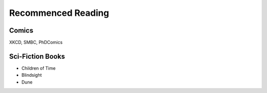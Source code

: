 Recommenced Reading
===================


Comics
------
XKCD, SMBC, PhDComics

Sci-Fiction Books
-----------------
- Children of Time
- Blindsight
- Dune
